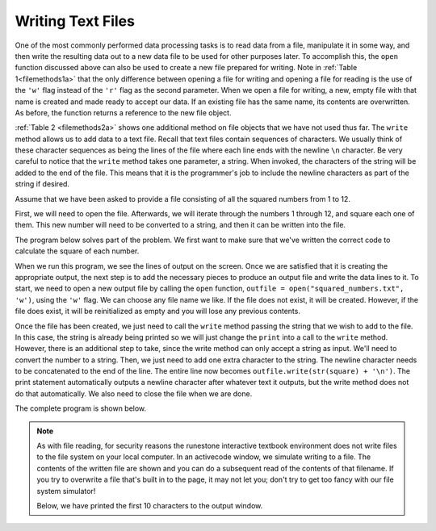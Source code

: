 ..  Copyright (C)  Brad Miller, David Ranum, Jeffrey Elkner, Peter Wentworth, Allen B. Downey, Chris
    Meyers, and Dario Mitchell.  Permission is granted to copy, distribute
    and/or modify this document under the terms of the GNU Free Documentation
    License, Version 1.3 or any later version published by the Free Software
    Foundation; with Invariant Sections being Forward, Prefaces, and
    Contributor List, no Front-Cover Texts, and no Back-Cover Texts.  A copy of
    the license is included in the section entitled "GNU Free Documentation
    License".

.. qnum::
   :prefix: files-7-
   :start: 1

Writing Text Files
------------------

One of the most commonly performed data processing tasks is to read data from a file, 
manipulate it in some way, and then write the resulting data out to a new data file to be used 
for other purposes later. To accomplish this, the ``open`` function discussed above can also be 
used to create a new file prepared for writing. Note in :ref:`Table 1<filemethods1a>` 
that the only difference between opening a file for writing and opening a file for reading is 
the use of the ``'w'`` flag instead of the ``'r'`` flag as the second parameter. When we open 
a file for writing, a new, empty file with that name is created and made ready to accept our 
data. If an existing file has the same name, its contents are overwritten. As before, the function returns a reference to the new file object.

:ref:`Table 2 <filemethods2a>` shows one additional method on file objects that we have not used 
thus far. The ``write`` method allows us to add data to a text file. Recall that text files 
contain sequences of characters. We usually think of these character sequences as being the 
lines of the file where each line ends with the newline ``\n`` character. Be very careful to 
notice that the ``write`` method takes one parameter, a string. When invoked, the characters of 
the string will be added to the end of the file. This means that it is the programmer's job to 
include the newline characters as part of the string if desired.

Assume that we have been asked to provide a file consisting of all the squared numbers from 1 
to 12.

First, we will need to open the file. Afterwards, we will iterate through the numbers 1 through 
12, and square each one of them. This new number will need to be converted to a string, and 
then it can be written into the file.

The program below solves part of the problem. We first want to make sure that we've written the 
correct code to calculate the square of each number.

.. activecode:: ac9_7_1

    for number in range(1, 13):
        square = number * number
        print(square)

When we run this program, we see the lines of output on the screen. Once we are satisfied that 
it is creating the appropriate output, the next step is to add the necessary pieces to produce 
an output file and write the data lines to it. To start, we need to open a new output file by 
calling the ``open`` function, ``outfile = open("squared_numbers.txt", 'w')``, using the ``'w'`` 
flag.  We can choose any file name we like. If the file does not exist, it will be created. 
However, if the file does exist, it will be reinitialized as empty and you will lose any 
previous contents.  

Once the file has been created, we just need to call the ``write`` method passing the string 
that we wish to add to the file. In this case, the string is already being printed so we will 
just change the ``print`` into a call to the ``write`` method. However, there is an additional 
step to take, since the write method can only accept a string as input. We'll need to convert 
the number to a string. Then, we just need to add one extra character to the string. The 
newline character needs to be concatenated to the end of the line. The entire line now becomes 
``outfile.write(str(square) + '\n')``. The print statement automatically outputs a newline 
character after whatever text it outputs, but the write method does not do that automatically. 
We also need to close the file when we are done.

The complete program is shown below.

.. note::

    As with file reading, for security reasons the runestone interactive textbook environment does not write files to the file system on your local computer. In an activecode window, we simulate writing to a file. The contents of the written file are shown and you can do a subsequent read of the contents of that filename.  If you try to overwrite a file that's built in to the page, it may not let you; don't try to get too fancy with our file system simulator!

    Below, we have printed the first 10 characters to the output window.


.. activecode:: ac9_7_2
    :nocodelens:

    filename = "squared_numbers.txt"
    outfile = open(filename, "w")

    for number in range(1, 13):
        square = number * number
        outfile.write(str(square) + "\n")

    outfile.close()

    infile = open(filename, "r")
    print(infile.read()[:10])
    infile.close()

    
